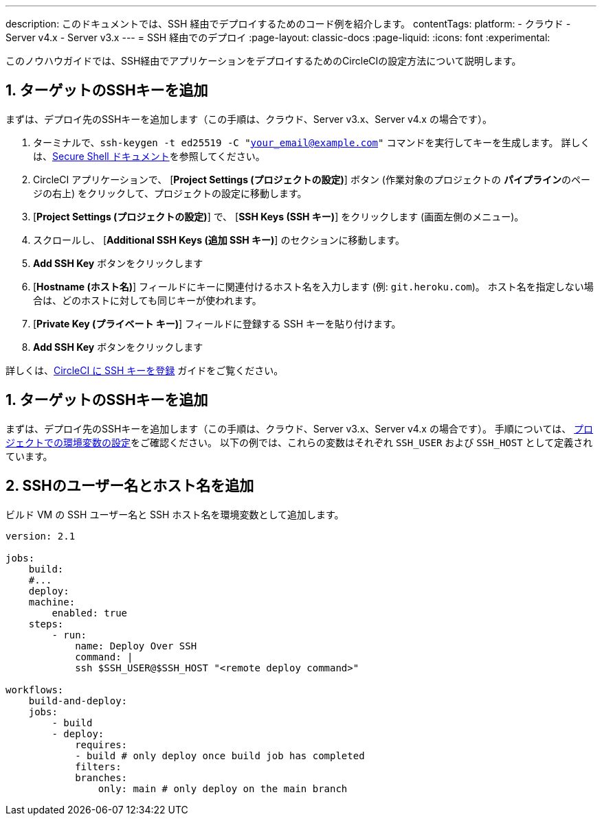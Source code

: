 ---

description: このドキュメントでは、SSH 経由でデプロイするためのコード例を紹介します。
contentTags:
  platform:
  - クラウド
  - Server v4.x
  - Server v3.x
---
= SSH 経由でのデプロイ
:page-layout: classic-docs
:page-liquid:
:icons: font
:experimental:

このノウハウガイドでは、SSH経由でアプリケーションをデプロイするためのCircleCIの設定方法について説明します。

[# add-ssh-key-target]
== 1.  ターゲットのSSHキーを追加

まずは、デプロイ先のSSHキーを追加します（この手順は、クラウド、Server v3.x、Server v4.x の場合です）。

. ターミナルで、`ssh-keygen -t ed25519 -C "your_email@example.com"` コマンドを実行してキーを生成します。 詳しくは、link:https://www.ssh.com/ssh/keygen/[Secure Shell ドキュメント]を参照してください。
. CircleCI アプリケーションで、 [**Project Settings (プロジェクトの設定)**] ボタン (作業対象のプロジェクトの **パイプライン**のページの右上) をクリックして、プロジェクトの設定に移動します。
. [**Project Settings (プロジェクトの設定)**] で、 [**SSH Keys (SSH キー)**] をクリックします (画面左側のメニュー)。
. スクロールし、 [**Additional SSH Keys (追加 SSH キー)**] のセクションに移動します。
. **Add SSH Key** ボタンをクリックします
. [**Hostname (ホスト名)**] フィールドにキーに関連付けるホスト名を入力します (例: `git.heroku.com`)。 ホスト名を指定しない場合は、どのホストに対しても同じキーが使われます。
. [**Private Key (プライベート キー)**] フィールドに登録する SSH キーを貼り付けます。
. **Add SSH Key** ボタンをクリックします

詳しくは、xref:add-ssh-key#[CircleCI に SSH キーを登録] ガイドをご覧ください。

[#ssh-username-and-hostname]
== 1.  ターゲットのSSHキーを追加

まずは、デプロイ先のSSHキーを追加します（この手順は、クラウド、Server v3.x、Server v4.x の場合です）。 手順については、 xref:set-environment-variable#set-an-environment-variable-in-a-project[プロジェクトでの環境変数の設定]をご確認ください。 以下の例では、これらの変数はそれぞれ `SSH_USER` および `SSH_HOST` として定義されています。

[#create-deploy-job]
== 2.  SSHのユーザー名とホスト名を追加

ビルド VM の SSH ユーザー名と SSH ホスト名を環境変数として追加します。

```yaml
version: 2.1

jobs:
    build:
    #...
    deploy:
    machine:
        enabled: true
    steps:
        - run:
            name: Deploy Over SSH
            command: |
            ssh $SSH_USER@$SSH_HOST "<remote deploy command>"

workflows:
    build-and-deploy:
    jobs:
        - build
        - deploy:
            requires:
            - build # only deploy once build job has completed
            filters:
            branches:
                only: main # only deploy on the main branch
```